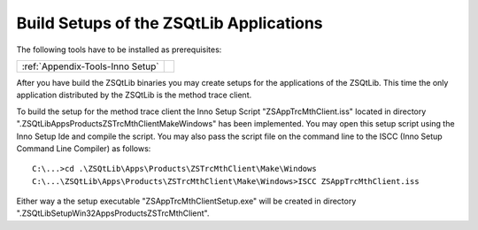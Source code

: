 .. _zsqtlib_cppapps_build_binaries:

Build Setups of the ZSQtLib Applications
----------------------------------------

The following tools have to be installed as prerequisites:

+------------------------------------+--+
| :ref:`Appendix-Tools-Inno Setup`   |  |
+------------------------------------+--+

After you have build the ZSQtLib binaries you may create setups for the applications of the
ZSQtLib. This time the only application distributed by the ZSQtLib is the method trace client.

To build the setup for the method trace client the Inno Setup Script "ZSAppTrcMthClient.iss"
located in directory ".\ZSQtLib\Apps\Products\ZSTrcMthClient\Make\Windows" has been implemented.
You may open this setup script using the Inno Setup Ide and compile the script.
You may also pass the script file on the command line to the ISCC (Inno Setup Command Line Compiler)
as follows::

    C:\...>cd .\ZSQtLib\Apps\Products\ZSTrcMthClient\Make\Windows
    C:\...\ZSQtLib\Apps\Products\ZSTrcMthClient\Make\Windows>ISCC ZSAppTrcMthClient.iss

Either way a the setup executable "ZSAppTrcMthClientSetup.exe" will be created in directory
".\ZSQtLib\Setup\Win32\Apps\Products\ZSTrcMthClient".
